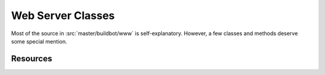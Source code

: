 Web Server Classes
==================

Most of the source in :src:`master/buildbot/www` is self-explanatory.
However, a few classes and methods deserve some special mention.

Resources
---------

.. py:module:: buildbot.www.resource

.. py:class:: Redirect(url)

    This is a subclass of Twisted Web's ``Error``.
    If this is raised within :py:meth:`~Resource.asyncRenderHelper`, the user will be redirected to the given URL.

.. py:class:: Resource

    This class specializes the usual Twisted Web ``Resource`` class.

    It adds support for resources getting notified when the master is reconfigured.

    .. py:attribute:: needsReconfig

        If True, :py:meth:`reconfigResource` will be called on reconfig.

    .. py:method:: reconfigResource(new_config)

        :param new_config: new :py:class:`~buildbot.config.MasterConfig` instance
        :returns: Deferred if desired

        Reconfigure this resource.

    It's surprisingly difficult to render a Twisted Web resource asynchronously.
    This method makes it quite a bit easier:

    .. py:method:: asyncRenderHelper(request, callable, writeError=None)

        :param request: the request instance
        :param callable: the render function
        :param writeError: optional callable for rendering errors

        This method will call ``callable``, which can return a Deferred, with the given ``request``.
        The value returned from this callable will be converted to an HTTP response.
        Exceptions, including ``Error`` subclasses, are handled properly.
        If the callable raises :py:class:`Redirect`, the response will be a suitable HTTP 302 redirect.

        Use this method as follows::

            def render_GET(self, request):
                return self.asyncRenderHelper(request, self.renderThing)
